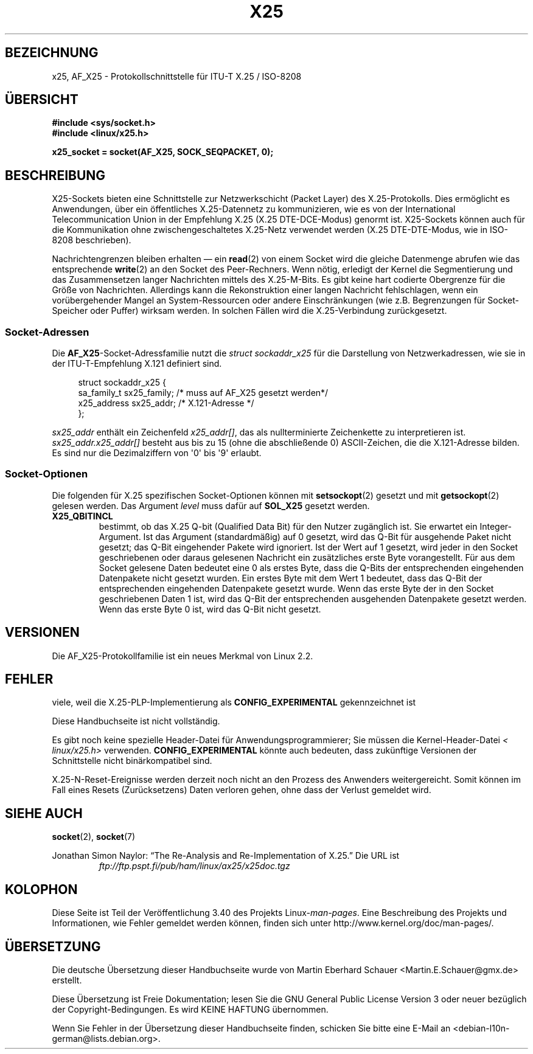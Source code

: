 .\" -*- coding: UTF-8 -*-
.\" This man page is Copyright (C) 1998 Heiner Eisen.
.\" Permission is granted to distribute possibly modified copies
.\" of this page provided the header is included verbatim,
.\" and in case of nontrivial modification author and date
.\" of the modification is added to the header.
.\" $Id: x25.7,v 1.4 1999/05/18 10:35:12 freitag Exp $
.\"*******************************************************************
.\"
.\" This file was generated with po4a. Translate the source file.
.\"
.\"*******************************************************************
.TH X25 7 "8. August 2008" Linux Linux\-Programmierhandbuch
.SH BEZEICHNUNG
x25, AF_X25 \- Protokollschnittstelle für ITU\-T X.25 / ISO\-8208
.SH ÜBERSICHT
\fB#include <sys/socket.h>\fP
.br
\fB#include <linux/x25.h>\fP
.sp
\fBx25_socket = socket(AF_X25, SOCK_SEQPACKET, 0);\fP
.SH BESCHREIBUNG
X25\-Sockets bieten eine Schnittstelle zur Netzwerkschicht (Packet Layer) des
X.25\-Protokolls. Dies ermöglicht es Anwendungen, über ein öffentliches
X.25\-Datennetz zu kommunizieren, wie es von der International
Telecommunication Union in der Empfehlung X.25 (X.25 DTE\-DCE\-Modus) genormt
ist. X25\-Sockets können auch für die Kommunikation ohne zwischengeschaltetes
X.25\-Netz verwendet werden (X.25 DTE\-DTE\-Modus, wie in ISO\-8208
beschrieben).
.PP
Nachrichtengrenzen bleiben erhalten \(em ein \fBread\fP(2) von einem Socket
wird die gleiche Datenmenge abrufen wie das entsprechende \fBwrite\fP(2) an den
Socket des Peer\-Rechners. Wenn nötig, erledigt der Kernel die Segmentierung
und das Zusammensetzen langer Nachrichten mittels des X.25\-M\-Bits. Es gibt
keine hart codierte Obergrenze für die Größe von Nachrichten. Allerdings
kann die Rekonstruktion einer langen Nachricht fehlschlagen, wenn ein
vorübergehender Mangel an System\-Ressourcen oder andere Einschränkungen (wie
z.B. Begrenzungen für Socket\-Speicher oder Puffer) wirksam werden. In
solchen Fällen wird die X.25\-Verbindung zurückgesetzt.
.SS Socket\-Adressen
Die \fBAF_X25\fP\-Socket\-Adressfamilie nutzt die \fIstruct sockaddr_x25\fP für die
Darstellung von Netzwerkadressen, wie sie in der ITU\-T\-Empfehlung X.121
definiert sind.
.PP
.in +4n
.nf
struct sockaddr_x25 {
    sa_family_t sx25_family;    /* muss auf AF_X25 gesetzt werden*/
    x25_address sx25_addr;      /* X.121\-Adresse */
};
.fi
.in
.PP
\fIsx25_addr\fP enthält ein Zeichenfeld \fIx25_addr[]\fP, das als nullterminierte
Zeichenkette zu interpretieren ist. \fIsx25_addr.x25_addr[]\fP besteht aus bis
zu 15 (ohne die abschließende 0) ASCII\-Zeichen, die die X.121\-Adresse
bilden. Es sind nur die Dezimalziffern von \(aq0\(aq bis \(aq9\(aq erlaubt.
.SS Socket\-Optionen
Die folgenden für X.25 spezifischen Socket\-Optionen können mit
\fBsetsockopt\fP(2) gesetzt und mit \fBgetsockopt\fP(2) gelesen werden. Das
Argument \fIlevel\fP muss dafür auf \fBSOL_X25\fP gesetzt werden.
.TP 
\fBX25_QBITINCL\fP
bestimmt, ob das X.25 Q\-bit (Qualified Data Bit) für den Nutzer zugänglich
ist. Sie erwartet ein Integer\-Argument. Ist das Argument (standardmäßig) auf
0 gesetzt, wird das Q\-Bit für ausgehende Paket nicht gesetzt; das Q\-Bit
eingehender Pakete wird ignoriert. Ist der Wert auf 1 gesetzt, wird jeder in
den Socket geschriebenen oder daraus gelesenen Nachricht ein zusätzliches
erste Byte vorangestellt. Für aus dem Socket gelesene Daten bedeutet eine 0
als erstes Byte, dass die Q\-Bits der entsprechenden eingehenden Datenpakete
nicht gesetzt wurden. Ein erstes Byte mit dem Wert 1 bedeutet, dass das
Q\-Bit der entsprechenden eingehenden Datenpakete gesetzt wurde. Wenn das
erste Byte der in den Socket geschriebenen Daten 1 ist, wird das Q\-Bit der
entsprechenden ausgehenden Datenpakete gesetzt werden. Wenn das erste Byte 0
ist, wird das Q\-Bit nicht gesetzt.
.SH VERSIONEN
Die AF_X25\-Protokollfamilie ist ein neues Merkmal von Linux 2.2.
.SH FEHLER
viele, weil die X.25\-PLP\-Implementierung als \fBCONFIG_EXPERIMENTAL\fP
gekennzeichnet ist
.PP
Diese Handbuchseite ist nicht vollständig.
.PP
Es gibt noch keine spezielle Header\-Datei für Anwendungsprogrammierer; Sie
müssen die Kernel\-Header\-Datei \fI< linux/x25.h>\fP
verwenden. \fBCONFIG_EXPERIMENTAL\fP könnte auch bedeuten, dass zukünftige
Versionen der Schnittstelle nicht binärkompatibel sind.
.PP
X.25\-N\-Reset\-Ereignisse werden derzeit noch nicht an den Prozess des
Anwenders weitergereicht. Somit können im Fall eines Resets (Zurücksetzens)
Daten verloren gehen, ohne dass der Verlust gemeldet wird.
.SH "SIEHE AUCH"
\fBsocket\fP(2), \fBsocket\fP(7)
.PP
Jonathan Simon Naylor: \(lqThe Re\-Analysis and Re\-Implementation of
X.25.\(rq Die URL ist
.RS
\fIftp://ftp.pspt.fi/pub/ham/linux/ax25/x25doc.tgz\fP
.RE
.SH KOLOPHON
Diese Seite ist Teil der Veröffentlichung 3.40 des Projekts
Linux\-\fIman\-pages\fP. Eine Beschreibung des Projekts und Informationen, wie
Fehler gemeldet werden können, finden sich unter
http://www.kernel.org/doc/man\-pages/.

.SH ÜBERSETZUNG
Die deutsche Übersetzung dieser Handbuchseite wurde von
Martin Eberhard Schauer <Martin.E.Schauer@gmx.de>
erstellt.

Diese Übersetzung ist Freie Dokumentation; lesen Sie die
GNU General Public License Version 3 oder neuer bezüglich der
Copyright-Bedingungen. Es wird KEINE HAFTUNG übernommen.

Wenn Sie Fehler in der Übersetzung dieser Handbuchseite finden,
schicken Sie bitte eine E-Mail an <debian-l10n-german@lists.debian.org>.
